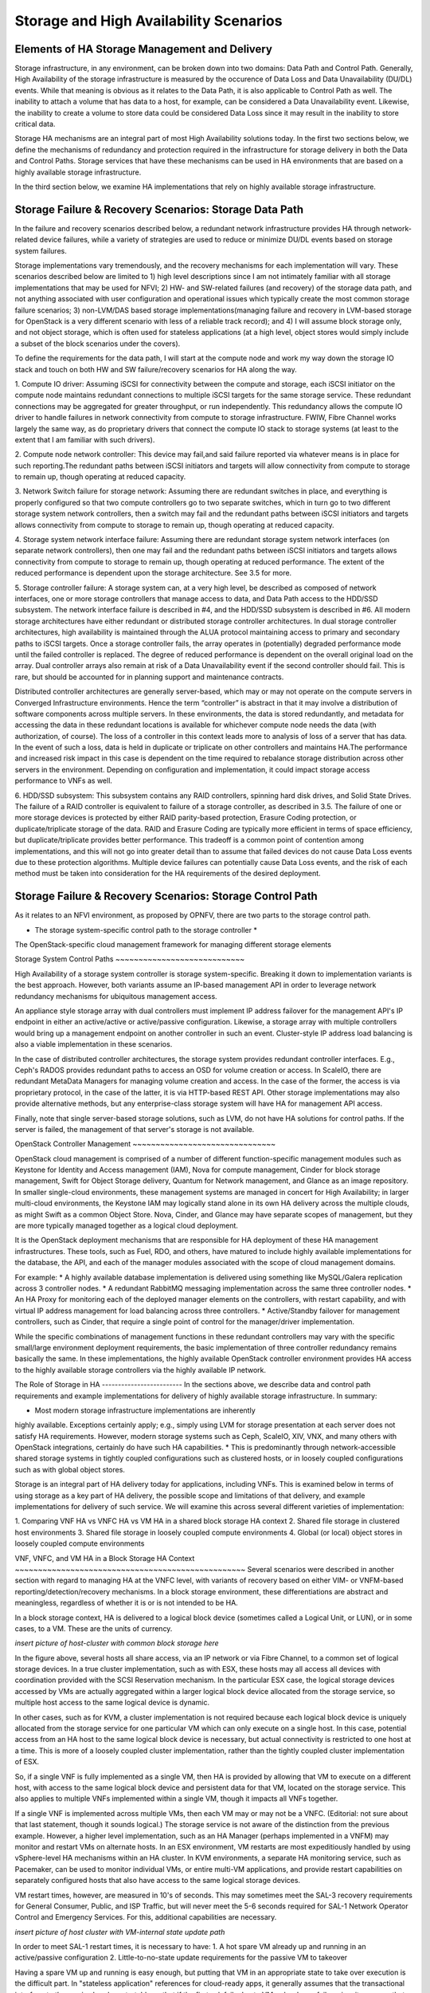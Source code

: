 Storage and High Availability Scenarios
=======================================

Elements of HA Storage Management and Delivery
----------------------------------------------

Storage infrastructure, in any environment, can be broken down into two
domains: Data Path and Control Path. Generally, High Availability of the
storage infrastructure is measured by the occurence of Data Loss and
Data Unavailability (DU/DL) events. While that meaning is obvious as it
relates to the Data Path, it is also applicable to Control Path as well.
The inability to attach a volume that has data to a host, for example,
can be considered a Data Unavailability event. Likewise, the inability
to create a volume to store data could be considered Data Loss since it
may result in the inability to store critical data.

Storage HA mechanisms are an integral part of most High Availability
solutions today. In the first two sections below, we define the
mechanisms of redundancy and protection required in the infrastructure
for storage delivery in both the Data and Control Paths. Storage
services that have these mechanisms can be used in HA environments that
are based on a highly available storage infrastructure.

In the third section below, we examine HA implementations that rely on
highly available storage infrastructure.


Storage Failure & Recovery Scenarios: Storage Data Path
-------------------------------------------------------

In the failure and recovery scenarios described below, a redundant
network infrastructure provides HA through network-related device
failures, while a variety of strategies are used to reduce or minimize
DU/DL events based on storage system failures.

Storage implementations vary tremendously, and the recovery mechanisms
for each implementation will vary. These scenarios described below are
limited to 1) high level descriptions since I am not intimately familiar
with all storage implementations that may be used for NFVI; 2) HW- and
SW-related failures (and recovery) of the storage data path, and not
anything associated with user configuration and operational issues which
typically create the most common storage failure scenarios; 3)
non-LVM/DAS based storage implementations(managing failure and recovery
in LVM-based storage for OpenStack is a very different scenario with
less of a reliable track record); and 4) I will assume block storage
only, and not object storage, which is often used for stateless
applications (at a high level, object stores would simply include a
subset of the block scenarios under the covers).

To define the requirements for the data path, I will start at the
compute node and work my way down the storage IO stack and touch on both
HW and SW failure/recovery scenarios for HA along the way.

1. Compute IO driver: Assuming iSCSI for connectivity between the
compute and storage, each iSCSI initiator on the compute node maintains
redundant connections to multiple iSCSI targets for the same storage
service. These redundant connections may be aggregated for greater
throughput, or run independently. This redundancy allows the compute IO
driver to handle failures in network connectivity from compute to
storage infrastructure. FWIW, Fibre Channel works largely the same way,
as do proprietary drivers that connect the compute IO stack to storage
systems (at least to the extent that I am familiar with such drivers).

2. Compute node network controller: This device may fail,and said
failure reported via whatever means is in place for such reporting.The
redundant paths between iSCSI initiators and targets will allow
connectivity from compute to storage to remain up, though operating at
reduced capacity.

3. Network Switch failure for storage network: Assuming there are
redundant switches in place, and everything is properly configured so
that two compute controllers go to two separate switches, which in turn
go to two different storage system network controllers, then a switch
may fail and the redundant paths between iSCSI initiators and targets
allows connectivity from compute to storage to remain up, though
operating at reduced capacity.

4. Storage system network interface failure: Assuming there are
redundant storage system network interfaces (on separate network
controllers), then one may fail and the redundant paths between iSCSI
initiators and targets allows connectivity from compute to storage to
remain up, though operating at reduced performance. The extent of the
reduced performance is dependent upon the storage architecture. See 3.5
for more.

5. Storage controller failure: A storage system can, at a very high
level, be described as composed of network interfaces, one or more
storage controllers that manage access to data, and Data Path access to
the HDD/SSD subsystem. The network interface failure is described in #4,
and the HDD/SSD subsystem is described in #6. All modern storage
architectures have either redundant or distributed storage controller
architectures. In dual storage controller architectures, high
availability is maintained through the ALUA protocol maintaining access
to primary and secondary paths to iSCSI targets. Once a storage
controller fails, the array operates in (potentially) degraded
performance mode until the failed controller is replaced. The degree of
reduced performance is dependent on the overall original load on the
array. Dual controller arrays also remain at risk of a Data
Unavailability event if the second controller should fail. This is rare,
but should be accounted for in planning support and maintenance
contracts.

Distributed controller architectures are generally server-based, which
may or may not operate on the compute servers in Converged
Infrastructure environments. Hence the term “controller” is abstract in
that it may involve a distribution of software components across
multiple servers. In these environments, the data is stored redundantly,
and metadata for accessing the data in these redundant locations is
available for whichever compute node needs the data (with authorization,
of course). The loss of a controller in this context leads more to
analysis of loss of a server that has data. In the event of such a loss,
data is held in duplicate or triplicate on other controllers and
maintains HA.The performance and increased risk impact in this case is
dependent on the time required to rebalance storage distribution across
other servers in the environment. Depending on configuration and
implementation, it could impact storage access performance to VNFs as
well.

6. HDD/SSD subsystem: This subsystem contains any RAID controllers,
spinning hard disk drives, and Solid State Drives. The failure of a RAID
controller is equivalent to failure of a storage controller, as
described in 3.5. The failure of one or more storage devices is
protected by either RAID parity-based protection, Erasure Coding
protection, or duplicate/triplicate storage of the data. RAID and
Erasure Coding are typically more efficient in terms of space
efficiency, but duplicate/triplicate provides better performance. This
tradeoff is a common point of contention among implementations, and this
will not go into greater detail than to assume that failed devices do
not cause Data Loss events due to these protection algorithms. Multiple
device failures can potentially cause Data Loss events, and the risk of
each method must be taken into consideration for the HA requirements of
the desired deployment.

Storage Failure & Recovery Scenarios: Storage Control Path
----------------------------------------------------------

As it relates to an NFVI environment, as proposed by OPNFV, there are
two parts to the storage control path.

* The storage system-specific control path to the storage controller *
The OpenStack-specific cloud management framework for managing different
storage elements

Storage System Control Paths ~~~~~~~~~~~~~~~~~~~~~~~~~~~~

High Availability of a storage system controller is storage
system-specific. Breaking it down to implementation variants is the best
approach. However, both variants assume an IP-based management API in
order to leverage network redundancy mechanisms for ubiquitous
management access.

An appliance style storage array with dual controllers must implement IP
address failover for the management API's IP endpoint in either an
active/active or active/passive configuration. Likewise, a storage array
with multiple controllers would bring up a management endpoint on
another controller in such an event. Cluster-style IP address load
balancing is also a viable implementation in these scenarios.

In the case of distributed controller architectures, the storage system
provides redundant controller interfaces. E.g., Ceph's RADOS provides
redundant paths to access an OSD for volume creation or access. In
ScaleIO, there are redundant MetaData Managers for managing volume
creation and access. In the case of the former, the access is via
proprietary protocol, in the case of the latter, it is via HTTP-based
REST API. Other storage implementations may also provide alternative
methods, but any enterprise-class storage system will have HA for
management API access.

Finally, note that single server-based storage solutions, such as LVM,
do not have HA solutions for control paths. If the server is failed, the
management of that server's storage is not available.

OpenStack Controller Management ~~~~~~~~~~~~~~~~~~~~~~~~~~~~~~~

OpenStack cloud management is comprised of a number of different
function-specific management modules such as Keystone for Identity and
Access management (IAM), Nova for compute management, Cinder for block
storage management, Swift for Object Storage delivery, Quantum for
Network management, and Glance as an image repository. In smaller
single-cloud environments, these management systems are managed in
concert for High Availability; in larger multi-cloud environments, the
Keystone IAM may logically stand alone in its own HA delivery across the
multiple clouds, as might Swift as a common Object Store. Nova, Cinder,
and Glance may have separate scopes of management, but they are more
typically managed together as a logical cloud deployment.

It is the OpenStack deployment mechanisms that are responsible for HA
deployment of these HA management infrastructures. These tools, such as
Fuel, RDO, and others, have matured to include highly available
implementations for the database, the API, and each of the manager
modules associated with the scope of cloud management domains.

For example: * A highly available database implementation is delivered
using something like  MySQL/Galera replication across 3 controller
nodes. * A redundant RabbitMQ messaging implementation across the same
three controller nodes. * An HA Proxy for monitoring each of the
deployed manager elements on the controllers, with restart capability,
and with virtual IP address management for load balancing across three
controllers. * Active/Standby failover for management controllers, such
as Cinder, that require a single point of control for the manager/driver
implementation.

While the specific combinations of management functions in these
redundant controllers may vary with the specific small/large environment
deployment requirements, the basic implementation of three controller
redundancy remains basically the same. In these implementations, the
highly available OpenStack controller environment provides HA access to
the highly available storage controllers via the highly available IP
network.


The Role of Storage in HA ------------------------- In the sections
above, we describe data and control path requirements and example
implementations for delivery of highly available storage infrastructure.
In summary:

* Most modern storage infrastructure implementations are inherently
highly available. Exceptions certainly apply; e.g., simply using LVM for
storage presentation at each server does not satisfy HA requirements.
However, modern storage systems such as Ceph, ScaleIO, XIV, VNX, and
many others with OpenStack integrations, certainly do have such HA
capabilities. * This is predominantly through network-accessible shared
storage systems in tightly coupled configurations such as clustered
hosts, or in loosely coupled configurations such as with global object
stores.

Storage is an integral part of HA delivery today for applications,
including VNFs. This is examined below in terms of using storage as a
key part of HA delivery, the possible scope and limitations of that
delivery, and example implementations for delivery of such service. We
will examine this across several different varieties of implementation:

1. Comparing VNF HA vs VNFC HA vs VM HA in a shared block storage HA
context 2. Shared file storage in clustered host environments 3. Shared
file storage in loosely coupled compute environments 4. Global (or
local) object stores in loosely coupled compute environments

VNF, VNFC, and VM HA in a Block Storage HA Context
~~~~~~~~~~~~~~~~~~~~~~~~~~~~~~~~~~~~~~~~~~~~~~~~~~ Several scenarios
were described in another section with regard to managing HA at the VNFC
level, with variants of recovery based on either VIM- or VNFM-based
reporting/detection/recovery mechanisms. In a block storage environment,
these differentiations are abstract and meaningless, regardless of
whether it is or is not intended to be HA.

In a block storage context, HA is delivered to a logical block device
(sometimes called a Logical Unit, or LUN), or in some cases, to a VM.
These are the units of currency.

*insert picture of host-cluster with common block storage here*

In the figure above, several hosts all share access, via an IP network
or via Fibre Channel, to a common set of logical storage devices. In a
true cluster implementation, such as with ESX, these hosts may all
access all devices with coordination provided with the SCSI Reservation
mechanism. In the particular ESX case, the logical storage devices
accessed by VMs are actually aggregated within a larger logical block
device allocated from the storage service, so multiple host access to
the same logical device is dynamic.

In other cases, such as for KVM, a cluster implementation is not
required because each logical block device is uniquely allocated from
the storage service for one particular VM which can only execute on a
single host. In this case, potential access from an HA host to the same
logical block device is necessary, but actual connectivity is restricted
to one host at a time. This is more of a loosely coupled cluster
implementation, rather than the tightly coupled cluster implementation
of ESX.

So, if a single VNF is fully implemented as a single VM, then HA is
provided by allowing that VM to execute on a different host, with access
to the same logical block device and persistent data for that VM,
located on the storage service. This also applies to multiple VNFs
implemented within a single VM, though it impacts all VNFs together.

If a single VNF is implemented across multiple VMs, then each VM may or
may not be a VNFC. (Editorial: not sure about that last statement,
though it sounds logical.) The storage service is not aware of the
distinction from the previous example. However, a higher level
implementation, such as an HA Manager (perhaps implemented in a VNFM)
may monitor and restart VMs on alternate hosts. In an ESX environment,
VM restarts are most expeditiously handled by using vSphere-level HA
mechanisms within an HA cluster. In KVM environments, a separate HA
monitoring service, such as Pacemaker, can be used to monitor individual
VMs, or entire multi-VM applications, and provide restart capabilities
on separately configured hosts that also have access to the same logical
storage devices.

VM restart times, however, are measured in 10's of seconds. This may
sometimes meet the SAL-3 recovery requirements for General Consumer,
Public, and ISP Traffic, but will  never meet the 5-6 seconds required
for SAL-1 Network Operator Control and Emergency Services. For this,
additional capabilities are necessary.

*insert picture of host cluster with VM-internal state update path*

In order to meet SAL-1 restart times, it is necessary to have: 1. A hot
spare VM already up and running in an active/passive configuration 2.
Little-to-no-state update requirements for the passive VM to takeover

Having a spare VM up and running is easy enough, but putting that VM in
an appropriate state to take over execution is the difficult part. In
"stateless application" references for cloud-ready apps, it generally
assumes that the transactional interface *to the app* is already
restartable so that if the first ask fails due to VM or hardware
failure; i.e., it assumes that the calling service or app sees a failed
response or a timeout, then retries that same request. Presumably, the
passive VM has taken over the IP address of the failed VM, has no
additional state to update, and then handles the request.

However, not all services are implemented this way. In many cases, in
particular for existing application deployments, there is an assumption
of reliable infrastructure that handles failures and manages long term
application state within the VM. In this case, it is necessary to keep
the internal state of the passive VM current with the internal state of
the active VM. This may be done in one of two ways. In the first way,
the hypervisor sends all interface interactions to the passive as well
as the active VM. The interaction is handled completely by
hypervisor-hypervisor wrappers, and is completely transparent to the VM.
This is available with the vSphere Fault Tolerant option, but not with
KVM at this time.

In the second way, a VM-level wrapper is used to capture checkpoints of
state from the active VM and transfers these to the passive VM. There
are various levels of application-specific integration required for this
wrapper to capture and transfer checkpoints of state, depending on the
level of state consistency required. OpenSAF is an example of an
application wrapper that can be used for this purpose. Both techniques
have significant network bandwidth requirements and may have certain
limitations and requirements for implementation.

In the long term, both of these may be made obsolete. As soon as 2016,
PCIe fabrics will start to be available that enable shared NVMe-based
storage systems. While these storage systems may be used with
traditional protocols like SCSI, they will also be usable with true
NVMe-oriented applications whose memory state are persisted, and can be
shared, in an active/passive mode across hosts. The HA mechanisms here
are yet to be defined, but will be far superior to either of the
mechanisms described above.

HA and shared file storage in clustered host environments
~~~~~~~~~~~~~~~~~~~~~~~~~~~~~~~~~~~~~~~~~~~~~~~~~~~~~~~~~

TBD

HA and shared file storage in loosely coupled compute environments
~~~~~~~~~~~~~~~~~~~~~~~~~~~~~~~~~~~~~~~~~~~~~~~~~~~~~~~~~~~~~~~~~~

TBD

HA and Object stores in loosely coupled compute environments
~~~~~~~~~~~~~~~~~~~~~~~~~~~~~~~~~~~~~~~~~~~~~~~~~~~~~~~~~~~~

Whereas block storage services require tight coupling of hosts to
storage services via SCSI protocols, the interaction of applications
with HTTP-based object stores utilizes a very loosely coupled
relationship. This means that VMs can come and go, or be organized as an
N+1 redundant deployment of VMs for a given VNF. Each individual object
transaction constitutes the duration of the coupling, whereas with
SCSI-based logical block devices, the coupling is active for the
duration of the VM's mounting of the device.

*insert picture of object store implementation here*

However, the requirement for implementation here is that the state of a
transaction being performed is made persistent to the object store by
the VM, as the restartable checkpoint for high availability. Multiple
VMs may access the object store somewhat simultaneously, and it is
required that each object transaction is made idempotent by the
application.

HA restart of a transaction in this environment is dependent on failure
detection and transaction timeout values for applications calling the
VNFs. These may be rather high and even unachievable for the SAL
requirements. For example, while the General Consumer, Public, and ISP
Traffic recovery time for SAL-3 is 20-25 seconds, default browser
timeouts are upwards of 120 seconds. This puts a requirement on the load
balancers to manage and restart transactions in a timeframe appropriate
to the expected SAL, and on transaction execution times from VM to
object store that are well below those SAL requirements.


